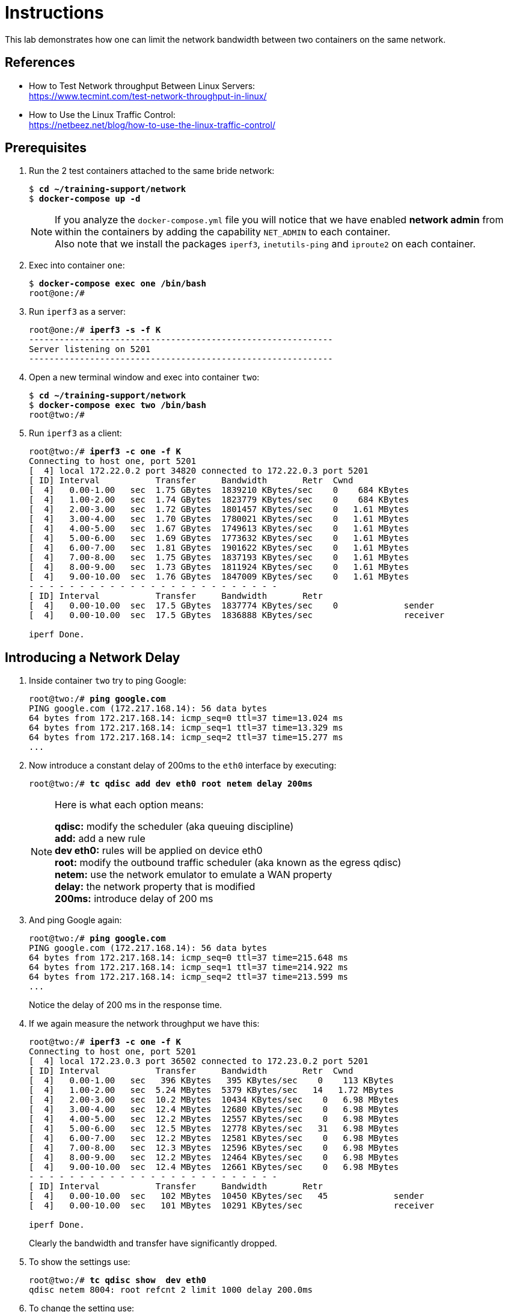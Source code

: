 = Instructions

This lab demonstrates how one can limit the network bandwidth between two containers on the same network.

== References

* How to Test Network throughput Between Linux Servers: +
https://www.tecmint.com/test-network-throughput-in-linux/
* How to Use the Linux Traffic Control: +
https://netbeez.net/blog/how-to-use-the-linux-traffic-control/

== Prerequisites

. Run the 2 test containers attached to the same bride network:
+
[source,subs="verbatim,quotes"]
--
$ *cd ~/training-support/network*
$ *docker-compose up -d*
--
+
NOTE: If you analyze the `docker-compose.yml` file you will notice that we have enabled *network admin* from within the containers by adding the capability `NET_ADMIN` to each container. +
Also note that we install the packages `iperf3`, `inetutils-ping` and `iproute2` on each container.

. Exec into container `one`:
+
[source,subs="verbatim,quotes"]
--
$ *docker-compose exec one /bin/bash*
root@one:/#
--

. Run `iperf3` as a server:
+
[source,subs="verbatim,quotes"]
--
root@one:/# *iperf3 -s -f K*
------------------------------------------------------------
Server listening on 5201
------------------------------------------------------------
--

. Open a new terminal window and exec into container `two`:
+
[source,subs="verbatim,quotes"]
--
$ *cd ~/training-support/network*
$ *docker-compose exec two /bin/bash*
root@two:/# 
--

. Run `iperf3` as a client:
+
[source,subs="verbatim,quotes"]
--
root@two:/# *iperf3 -c one -f K*
Connecting to host one, port 5201
[  4] local 172.22.0.2 port 34820 connected to 172.22.0.3 port 5201
[ ID] Interval           Transfer     Bandwidth       Retr  Cwnd
[  4]   0.00-1.00   sec  1.75 GBytes  1839210 KBytes/sec    0    684 KBytes
[  4]   1.00-2.00   sec  1.74 GBytes  1823779 KBytes/sec    0    684 KBytes
[  4]   2.00-3.00   sec  1.72 GBytes  1801457 KBytes/sec    0   1.61 MBytes
[  4]   3.00-4.00   sec  1.70 GBytes  1780021 KBytes/sec    0   1.61 MBytes
[  4]   4.00-5.00   sec  1.67 GBytes  1749613 KBytes/sec    0   1.61 MBytes
[  4]   5.00-6.00   sec  1.69 GBytes  1773632 KBytes/sec    0   1.61 MBytes
[  4]   6.00-7.00   sec  1.81 GBytes  1901622 KBytes/sec    0   1.61 MBytes
[  4]   7.00-8.00   sec  1.75 GBytes  1837193 KBytes/sec    0   1.61 MBytes
[  4]   8.00-9.00   sec  1.73 GBytes  1811924 KBytes/sec    0   1.61 MBytes
[  4]   9.00-10.00  sec  1.76 GBytes  1847009 KBytes/sec    0   1.61 MBytes
- - - - - - - - - - - - - - - - - - - - - - - - -
[ ID] Interval           Transfer     Bandwidth       Retr
[  4]   0.00-10.00  sec  17.5 GBytes  1837774 KBytes/sec    0             sender
[  4]   0.00-10.00  sec  17.5 GBytes  1836888 KBytes/sec                  receiver

iperf Done.
--

== Introducing a Network Delay

. Inside container `two` try to ping Google:
+
[source,subs="verbatim,quotes"]
--
root@two:/# *ping google.com*
PING google.com (172.217.168.14): 56 data bytes
64 bytes from 172.217.168.14: icmp_seq=0 ttl=37 time=13.024 ms
64 bytes from 172.217.168.14: icmp_seq=1 ttl=37 time=13.329 ms
64 bytes from 172.217.168.14: icmp_seq=2 ttl=37 time=15.277 ms
...
--

. Now introduce a constant delay of 200ms to the `eth0` interface by executing:
+
[source,subs="verbatim,quotes"]
--
root@two:/# *tc qdisc add dev eth0 root netem delay 200ms*
--
+
[NOTE]
====
Here is what each option means:

*qdisc:* modify the scheduler (aka queuing discipline) +
*add:* add a new rule +
*dev eth0:* rules will be applied on device eth0 +
*root:* modify the outbound traffic scheduler (aka known as the egress qdisc) +
*netem:* use the network emulator to emulate a WAN property +
*delay:* the network property that is modified +
*200ms:* introduce delay of 200 ms 
====

. And ping Google again:
+
[source,subs="verbatim,quotes"]
--
root@two:/# *ping google.com*
PING google.com (172.217.168.14): 56 data bytes
64 bytes from 172.217.168.14: icmp_seq=0 ttl=37 time=215.648 ms
64 bytes from 172.217.168.14: icmp_seq=1 ttl=37 time=214.922 ms
64 bytes from 172.217.168.14: icmp_seq=2 ttl=37 time=213.599 ms
...
--
+
Notice the delay of 200 ms in the response time.

. If we again measure the network throughput we have this:
+
[source,subs="verbatim,quotes"]
--
root@two:/# *iperf3 -c one -f K*
Connecting to host one, port 5201
[  4] local 172.23.0.3 port 36502 connected to 172.23.0.2 port 5201
[ ID] Interval           Transfer     Bandwidth       Retr  Cwnd
[  4]   0.00-1.00   sec   396 KBytes   395 KBytes/sec    0    113 KBytes
[  4]   1.00-2.00   sec  5.24 MBytes  5379 KBytes/sec   14   1.72 MBytes
[  4]   2.00-3.00   sec  10.2 MBytes  10434 KBytes/sec    0   6.98 MBytes
[  4]   3.00-4.00   sec  12.4 MBytes  12680 KBytes/sec    0   6.98 MBytes
[  4]   4.00-5.00   sec  12.2 MBytes  12557 KBytes/sec    0   6.98 MBytes
[  4]   5.00-6.00   sec  12.5 MBytes  12778 KBytes/sec   31   6.98 MBytes
[  4]   6.00-7.00   sec  12.2 MBytes  12581 KBytes/sec    0   6.98 MBytes
[  4]   7.00-8.00   sec  12.3 MBytes  12596 KBytes/sec    0   6.98 MBytes
[  4]   8.00-9.00   sec  12.2 MBytes  12464 KBytes/sec    0   6.98 MBytes
[  4]   9.00-10.00  sec  12.4 MBytes  12661 KBytes/sec    0   6.98 MBytes
- - - - - - - - - - - - - - - - - - - - - - - - -
[ ID] Interval           Transfer     Bandwidth       Retr
[  4]   0.00-10.00  sec   102 MBytes  10450 KBytes/sec   45             sender
[  4]   0.00-10.00  sec   101 MBytes  10291 KBytes/sec                  receiver

iperf Done.
--
+
Clearly the bandwidth and transfer have significantly dropped.

. To show the settings use:
+
[source,subs="verbatim,quotes"]
--
root@two:/# *tc qdisc show  dev eth0*
qdisc netem 8004: root refcnt 2 limit 1000 delay 200.0ms
--

. To change the setting use:
+
[source,subs="verbatim,quotes"]
--
root@one:/# *tc qdisc show  dev eth0*
qdisc netem 8004: root refcnt 2 limit 1000 delay 20.0ms
--

. To delete the rule use:
+
[source,subs="verbatim,quotes"]
--
root@one:/# *tc qdisc del dev eth0 root*
--

. Delay of 100ms and random +-10ms uniform distribution:
+
[source,subs="verbatim,quotes"]
--
root@one:/# *tc qdisc change dev eth0 root netem delay 100ms 10ms*
--

. Delay of 100ms and random 10ms uniform variation with correlation value 25% (since network delays are not completely random):
+
[source,subs="verbatim,quotes"]
--
root@one:/# *tc qdisc change dev eth0 root netem delay 100ms 10ms 25%*
--

. Delay of 100ms and random +-10ms normal distribution (other distribution options are pareto, and paretonormal):
+
[source,subs="verbatim,quotes"]
--
root@one:/# *tc qdisc add dev eth0 root netem delay 100ms 20ms distribution normal*
--

== Introducing a Network Bandwidth Limit

For samples on how to use `tc` refer to: https://netbeez.net/blog/how-to-use-the-linux-traffic-control/
